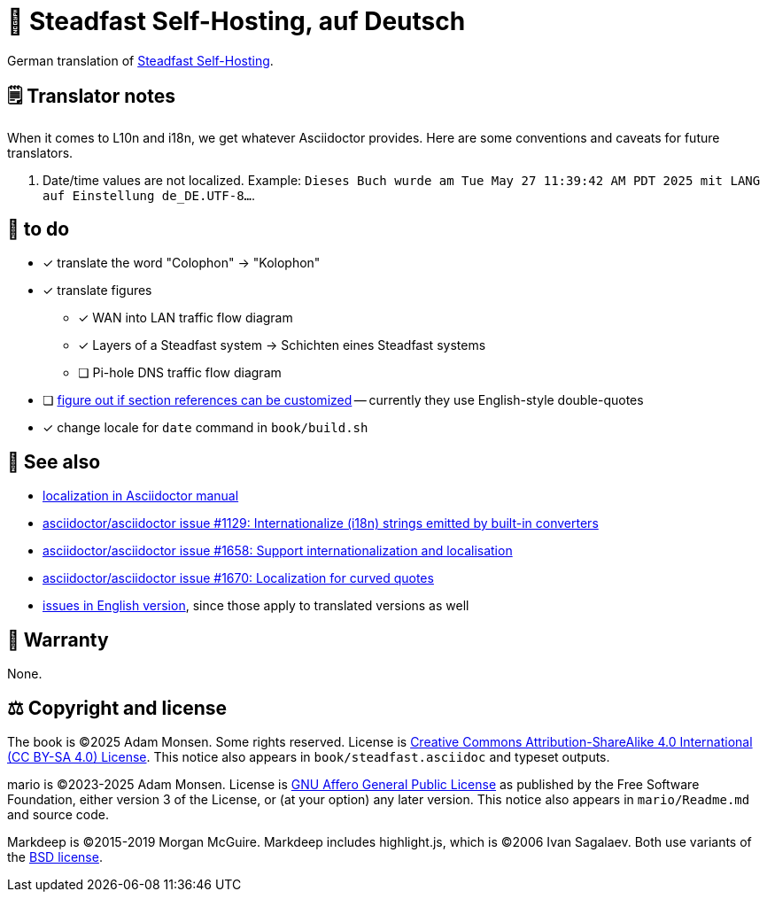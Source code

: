 = 📖 Steadfast Self-Hosting, auf Deutsch
:hide-uri-scheme:

German translation of https://github.com/meonkeys/shb[Steadfast Self-Hosting].

== 🗒️ Translator notes

When it comes to L10n and i18n, we get whatever Asciidoctor provides.
Here are some conventions and caveats for future translators.

1. Date/time values are not localized.
Example: `Dieses Buch wurde am Tue May 27 11:39:42 AM PDT 2025 mit LANG auf Einstellung de_DE.UTF-8...`.

== 📑 to do

* [x] translate the word "Colophon" → "Kolophon"
* [x] translate figures
** [x] WAN into LAN traffic flow diagram
** [x] Layers of a Steadfast system → Schichten eines Steadfast systems
** [ ] Pi-hole DNS traffic flow diagram
* [ ] https://asciidoctor.zulipchat.com/#narrow/channel/279642-users/topic/custom.20reference.20format[figure out if section references can be customized] -- currently they use English-style double-quotes
* [x] change locale for `date` command in `book/build.sh`

== 👀 See also

* https://docs.asciidoctor.org/asciidoctor/latest/localization-support/[localization in Asciidoctor manual]
* https://github.com/asciidoctor/asciidoctor/issues/1129[asciidoctor/asciidoctor issue #1129: Internationalize (i18n) strings emitted by built-in converters]
* https://github.com/asciidoctor/asciidoctor/issues/1658[asciidoctor/asciidoctor issue #1658: Support internationalization and localisation]
* https://github.com/asciidoctor/asciidoctor/issues/1670[asciidoctor/asciidoctor issue #1670: Localization for curved quotes]
* https://github.com/meonkeys/shb/blob/main/issues.adoc[issues in English version], since those apply to translated versions as well

== 📜 Warranty

None.

== ⚖️ Copyright and license

The book is (C)2025 Adam Monsen. Some rights reserved. License is https://creativecommons.org/licenses/by-sa/4.0/[Creative Commons Attribution-ShareAlike 4.0 International (CC BY-SA 4.0) License]. This notice also appears in `book/steadfast.asciidoc` and typeset outputs.

mario is (C)2023-2025 Adam Monsen. License is https://www.gnu.org/licenses/agpl-3.0.html[GNU Affero General Public License] as published by the Free Software Foundation, either version 3 of the License, or (at your option) any later version. This notice also appears in `mario/Readme.md` and source code.

Markdeep is (C)2015-2019 Morgan McGuire.
Markdeep includes highlight.js, which is (C)2006 Ivan Sagalaev.
Both use variants of the https://casual-effects.com/markdeep/#license[BSD license].
